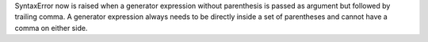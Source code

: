 SyntaxError now is raised when a generator expression without parenthesis is
passed as argument but followed by trailing comma. A generator expression
always needs to be directly inside a set of parentheses and cannot have a
comma on either side.
